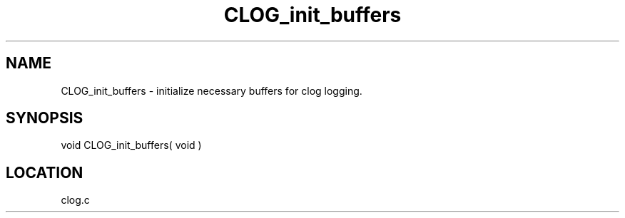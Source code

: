 .TH CLOG_init_buffers 4 "11/12/2001" " " "MPE"
.SH NAME
CLOG_init_buffers \-  initialize necessary buffers for clog logging. 
.SH SYNOPSIS
.nf

void CLOG_init_buffers( void )
.fi
.SH LOCATION
clog.c
